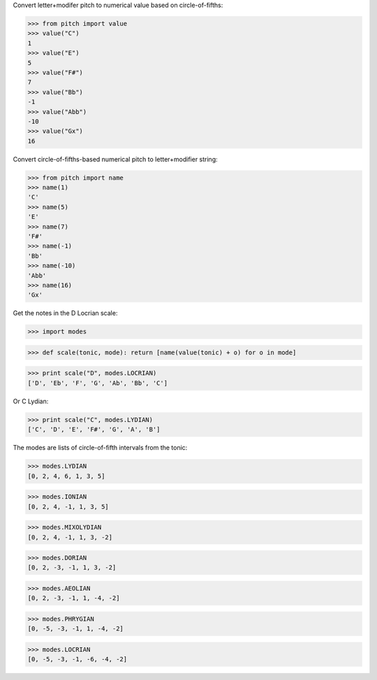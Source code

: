 
Convert letter+modifer pitch to numerical value based on circle-of-fifths:

>>> from pitch import value
>>> value("C")
1
>>> value("E")
5
>>> value("F#")
7
>>> value("Bb")
-1
>>> value("Abb")
-10
>>> value("Gx")
16

Convert circle-of-fifths-based numerical pitch to letter+modifier string:

>>> from pitch import name
>>> name(1)
'C'
>>> name(5)
'E'
>>> name(7)
'F#'
>>> name(-1)
'Bb'
>>> name(-10)
'Abb'
>>> name(16)
'Gx'

Get the notes in the D Locrian scale:

>>> import modes

>>> def scale(tonic, mode): return [name(value(tonic) + o) for o in mode]

>>> print scale("D", modes.LOCRIAN)
['D', 'Eb', 'F', 'G', 'Ab', 'Bb', 'C']

Or C Lydian:

>>> print scale("C", modes.LYDIAN)
['C', 'D', 'E', 'F#', 'G', 'A', 'B']

The modes are lists of circle-of-fifth intervals from the tonic:

>>> modes.LYDIAN
[0, 2, 4, 6, 1, 3, 5]

>>> modes.IONIAN
[0, 2, 4, -1, 1, 3, 5]

>>> modes.MIXOLYDIAN
[0, 2, 4, -1, 1, 3, -2]

>>> modes.DORIAN
[0, 2, -3, -1, 1, 3, -2]

>>> modes.AEOLIAN
[0, 2, -3, -1, 1, -4, -2]

>>> modes.PHRYGIAN
[0, -5, -3, -1, 1, -4, -2]

>>> modes.LOCRIAN
[0, -5, -3, -1, -6, -4, -2]
